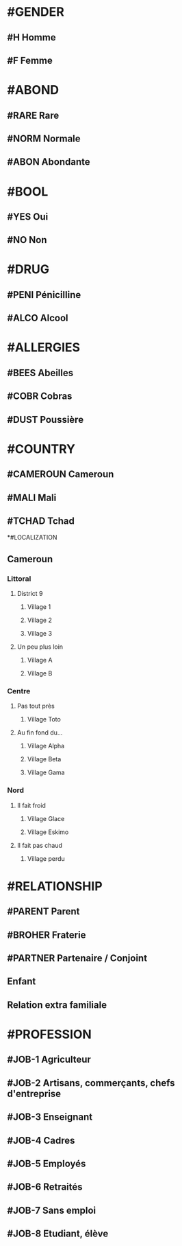 * #GENDER
** #H Homme
** #F Femme

* #ABOND
** #RARE Rare
** #NORM Normale
** #ABON Abondante

* #BOOL
** #YES Oui
** #NO Non

* #DRUG
** #PENI Pénicilline
** #ALCO Alcool

* #ALLERGIES
** #BEES Abeilles
** #COBR Cobras
** #DUST Poussière

* #COUNTRY
** #CAMEROUN Cameroun
** #MALI Mali
** #TCHAD Tchad

*#LOCALIZATION
** Cameroun
*** Littoral
**** District 9
***** Village 1
***** Village 2
***** Village 3
**** Un peu plus loin
***** Village A
***** Village B
*** Centre
**** Pas tout près
***** Village Toto
**** Au fin fond du...
***** Village Alpha
***** Village Beta
***** Village Gama
*** Nord
**** Il fait froid
***** Village Glace
***** Village Eskimo
**** Il fait pas chaud
***** Village perdu
* #RELATIONSHIP
** #PARENT Parent
** #BROHER Fraterie
** #PARTNER Partenaire / Conjoint
** Enfant
** Relation extra familiale
* #PROFESSION
** #JOB-1 Agriculteur
** #JOB-2 Artisans, commerçants, chefs d'entreprise
** #JOB-3 Enseignant
** #JOB-4 Cadres
** #JOB-5 Employés
** #JOB-6 Retraités
** #JOB-7 Sans emploi
** #JOB-8 Etudiant, élève
